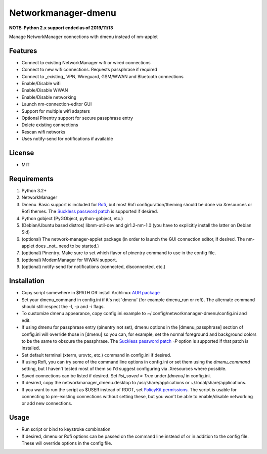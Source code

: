 Networkmanager-dmenu
====================

**NOTE: Python 2.x support ended as of 2019/11/13**

Manage NetworkManager connections with dmenu instead of nm-applet

Features
--------

- Connect to existing NetworkManager wifi or wired connections
- Connect to new wifi connections. Requests passphrase if required
- Connect to _existing_ VPN, Wireguard, GSM/WWAN and Bluetooth connections
- Enable/Disable wifi
- Enable/Disable WWAN
- Enable/Disable networking
- Launch nm-connection-editor GUI
- Support for multiple wifi adapters
- Optional Pinentry support for secure passphrase entry
- Delete existing connections
- Rescan wifi networks
- Uses notify-send for notifications if available

License
-------

- MIT

Requirements
------------

1. Python 3.2+
2. NetworkManager
3. Dmenu. Basic support is included for Rofi_, but most Rofi
   configuration/theming should be done via Xresources or Rofi themes. The
   `Suckless password patch`_ is supported if desired.
4. Python gobject (PyGObject, python-gobject, etc.)
5. (Debian/Ubuntu based distros) libnm-util-dev and gir1.2-nm-1.0 (you have to
   explicitly install the latter on Debian Sid)
6. (optional) The network-manager-applet package (in order to launch the GUI
   connection editor, if desired. The nm-applet does _not_ need to be started.)
7. (optional) Pinentry. Make sure to set which flavor of pinentry command to use
   in the config file.
8. (optional) ModemManager for WWAN support.
9. (optional) notify-send for notifications (connected, disconnected, etc.)

Installation
------------

- Copy script somewhere in $PATH OR install Archlinux `AUR package`_
- Set your dmenu_command in config.ini if it's not 'dmenu' (for example
  dmenu_run or rofi). The alternate command should still respect the -l, -p and
  -i flags.
- To customize dmenu appearance, copy config.ini.example to
  ~/.config/networkmanager-dmenu/config.ini and edit.
- If using dmenu for passphrase entry (pinentry not set), dmenu options in the
  [dmenu_passphrase] section of config.ini will override those in [dmenu] so you
  can, for example, set the normal foreground and background colors to be the
  same to obscure the passphrase. The `Suckless password patch`_ `-P` option is
  supported if that patch is installed.
- Set default terminal (xterm, urxvtc, etc.) command in config.ini if desired.
- If using Rofi, you can try some of the command line options in config.ini or
  set them using the `dmenu_command` setting, but I haven't tested most of them
  so I'd suggest configuring via .Xresources where possible. 
- Saved connections can be listed if desired. Set `list_saved = True` under
  `[dmenu]` in config.ini.
- If desired, copy the networkmanager_dmenu.desktop to /usr/share/applications
  or ~/.local/share/applications.
- If you want to run the script as $USER instead of ROOT, set `PolicyKit
  permissions`_. The script is usable for connecting to pre-existing connections
  without setting these, but you won't be able to enable/disable networking or
  add new connections.

Usage
-----

- Run script or bind to keystroke combination
- If desired, dmenu or Rofi options can be passed on the command line instead of
  or in addition to the config file. These will override options in the config
  file.

.. _PolicyKit permissions: https://wiki.archlinux.org/index.php/NetworkManager#Set_up_PolicyKit_permissions
.. _AUR Package: https://aur.archlinux.org/packages/networkmanager-dmenu-git/
.. _Rofi: https://davedavenport.github.io/rofi/
.. _Suckless password patch: https://tools.suckless.org/dmenu/patches/password/
